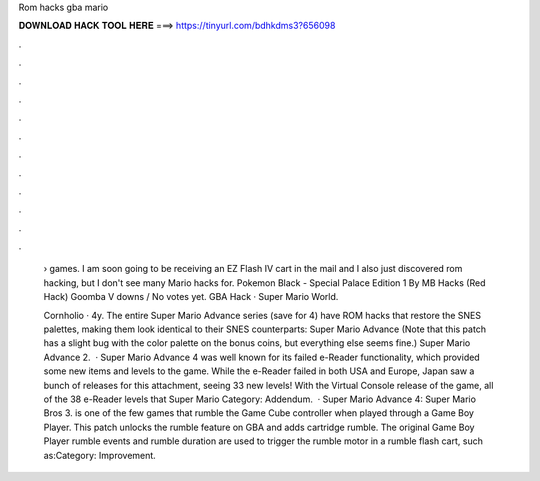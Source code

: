Rom hacks gba mario



𝐃𝐎𝐖𝐍𝐋𝐎𝐀𝐃 𝐇𝐀𝐂𝐊 𝐓𝐎𝐎𝐋 𝐇𝐄𝐑𝐄 ===> https://tinyurl.com/bdhkdms3?656098



.



.



.



.



.



.



.



.



.



.



.



.

 › games. I am soon going to be receiving an EZ Flash IV cart in the mail and I also just discovered rom hacking, but I don't see many Mario hacks for. Pokemon Black - Special Palace Edition 1 By MB Hacks (Red Hack) Goomba V downs / No votes yet. GBA Hack · Super Mario World.
 
 Cornholio · 4y. The entire Super Mario Advance series (save for 4) have ROM hacks that restore the SNES palettes, making them look identical to their SNES counterparts: Super Mario Advance (Note that this patch has a slight bug with the color palette on the bonus coins, but everything else seems fine.) Super Mario Advance 2.  · Super Mario Advance 4 was well known for its failed e-Reader functionality, which provided some new items and levels to the game. While the e-Reader failed in both USA and Europe, Japan saw a bunch of releases for this attachment, seeing 33 new levels! With the Virtual Console release of the game, all of the 38 e-Reader levels that Super Mario Category: Addendum.  · Super Mario Advance 4: Super Mario Bros 3. is one of the few games that rumble the Game Cube controller when played through a Game Boy Player. This patch unlocks the rumble feature on GBA and adds cartridge rumble. The original Game Boy Player rumble events and rumble duration are used to trigger the rumble motor in a rumble flash cart, such as:Category: Improvement.
